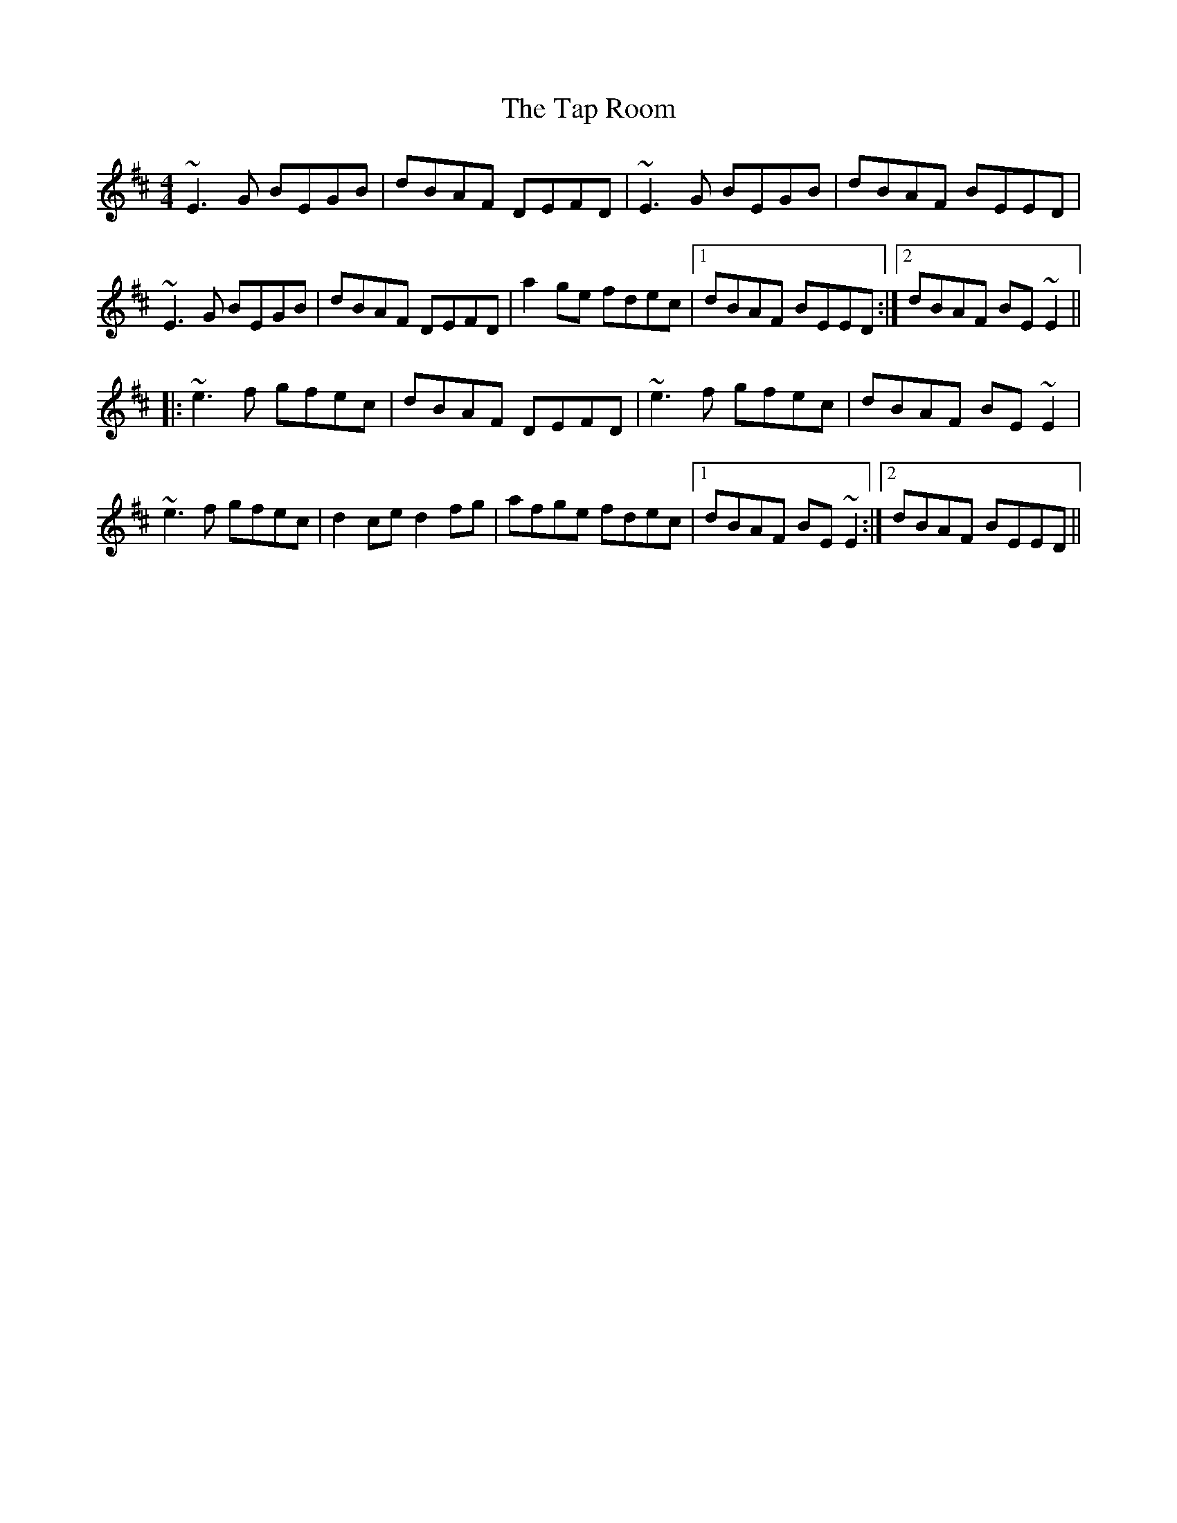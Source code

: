 X: 39397
T: Tap Room, The
R: reel
M: 4/4
K: Edorian
~E3G BEGB|dBAF DEFD|~E3G BEGB|dBAF BEED|
~E3G BEGB|dBAF DEFD|a2ge fdec|1 dBAF BEED:|2 dBAF BE~E2||
|:~e3f gfec|dBAF DEFD|~e3f gfec|dBAF BE~E2|
~e3f gfec|d2ce d2fg|afge fdec|1 dBAF BE~E2:|2 dBAF BEED||

